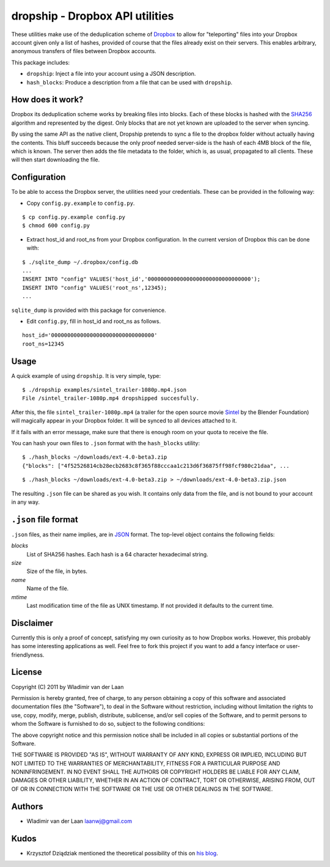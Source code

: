 dropship - Dropbox API utilities
============================================================

These utilities make use of the deduplication scheme of Dropbox__
to allow for "teleporting" files into your Dropbox account
given only a list of hashes, provided of course that the files already exist
on their servers. This enables arbitrary, anonymous transfers of files between 
Dropbox accounts.

__ http://www.dropbox.com

This package includes:

* ``dropship``: Inject a file into your account using a JSON 
  description.
* ``hash_blocks``: Produce a description from a file that can
  be used with ``dropship``.

How does it work?
------------------
Dropbox its deduplication scheme works by breaking files into blocks. 
Each of these blocks is hashed with the SHA256__
algorithm and represented by the digest. Only blocks that are not yet
known are uploaded to the server when syncing.

By using the same API as the native client, Dropship pretends to sync a
file to the dropbox folder without actually having the contents. This bluff
succeeds because the only proof needed server-side is the hash of each 4MB block
of the file, which is known. The server then adds the file metadata to the folder,
which is, as usual, propagated to all clients. These will then start downloading
the file.

__ http://en.wikipedia.org/wiki/SHA-2#SHA-256_.28a_SHA-2_variant.29_pseudocode

Configuration
------------------------
To be able to access the Dropbox server, the utilities need your credentials. These
can be provided in the following way:

- Copy ``config.py.example`` to ``config.py``.

::

    $ cp config.py.example config.py
    $ chmod 600 config.py

- Extract host_id and root_ns from your Dropbox configuration. In the current version of Dropbox
  this can be done with:

::

    $ ./sqlite_dump ~/.dropbox/config.db
    ...
    INSERT INTO "config" VALUES('host_id','00000000000000000000000000000000');
    INSERT INTO "config" VALUES('root_ns',12345);
    ...

``sqlite_dump`` is provided with this package for convenience.

- Edit ``config.py``, fill in host_id and root_ns as follows.

::

    host_id='00000000000000000000000000000000'
    root_ns=12345

Usage
-----------------

A quick example of using ``dropship``. It is very simple, type:

::

    $ ./dropship examples/sintel_trailer-1080p.mp4.json
    File /sintel_trailer-1080p.mp4 dropshipped succesfully.

After this, the file ``sintel_trailer-1080p.mp4`` (a trailer for the open source movie Sintel__ 
by the Blender Foundation) will magically  appear in your Dropbox folder. It will be synced to all devices attached to it.

If it fails with an error message, make sure that there is enough room on your quota to receive the file.

__ http://www.sintel.org/download/

You can hash your own files to ``.json`` format with the ``hash_blocks`` utility:

::

    $ ./hash_blocks ~/downloads/ext-4.0-beta3.zip
    {"blocks": ["4f52526814cb28ecb2683c8f365f88cccaa1c213d6f36875ff98fcf980c21daa", ...

::

    $ ./hash_blocks ~/downloads/ext-4.0-beta3.zip > ~/downloads/ext-4.0-beta3.zip.json

The resulting ``.json`` file can be shared as you wish. It contains only data from the file, 
and is not bound to your account in any way.

``.json`` file format
----------------------

``.json`` files, as their name implies, are in JSON__ format. The top-level object contains the following fields:

__ http://www.json.org/

*blocks*
    List of SHA256 hashes. Each hash is a 64 character hexadecimal string.

*size*
    Size of the file, in bytes.

*name*
    Name of the file.

*mtime*
    Last modification time of the file as UNIX timestamp. If not provided
    it defaults to the current time.

Disclaimer
-----------
Currently this is only a proof of concept, satisfying my own curiosity as 
to how Dropbox works. However, this probably has some interesting
applications as well. Feel free to fork this project if you want to
add a fancy interface or user-friendlyness.

License
---------
Copyright (C) 2011 by Wladimir van der Laan

Permission is hereby granted, free of charge, to any person obtaining a copy
of this software and associated documentation files (the "Software"), to deal
in the Software without restriction, including without limitation the rights
to use, copy, modify, merge, publish, distribute, sublicense, and/or sell
copies of the Software, and to permit persons to whom the Software is
furnished to do so, subject to the following conditions:

The above copyright notice and this permission notice shall be included in
all copies or substantial portions of the Software.

THE SOFTWARE IS PROVIDED "AS IS", WITHOUT WARRANTY OF ANY KIND, EXPRESS OR
IMPLIED, INCLUDING BUT NOT LIMITED TO THE WARRANTIES OF MERCHANTABILITY,
FITNESS FOR A PARTICULAR PURPOSE AND NONINFRINGEMENT. IN NO EVENT SHALL THE
AUTHORS OR COPYRIGHT HOLDERS BE LIABLE FOR ANY CLAIM, DAMAGES OR OTHER
LIABILITY, WHETHER IN AN ACTION OF CONTRACT, TORT OR OTHERWISE, ARISING FROM,
OUT OF OR IN CONNECTION WITH THE SOFTWARE OR THE USE OR OTHER DEALINGS IN
THE SOFTWARE.

Authors
---------

- Wladimir van der Laan laanwj@gmail.com

Kudos
-------

- Krzysztof Dziądziak mentioned the theoretical possibility of this on `his blog`__.

__ http://forwardfeed.pl/index.php/2011/03/23/theoretical-vulnerability-of-dropbox-platform-to-quick-exchange-files/
